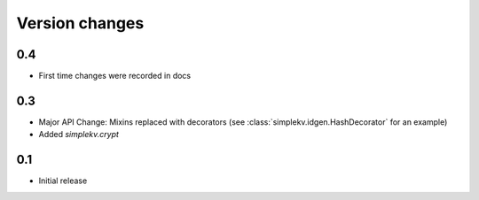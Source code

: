 Version changes
***************

0.4
===
* First time changes were recorded in docs

0.3
===
* Major API Change: Mixins replaced with decorators (see
  :class:`simplekv.idgen.HashDecorator` for an example)
* Added `simplekv.crypt`

0.1
===
* Initial release
